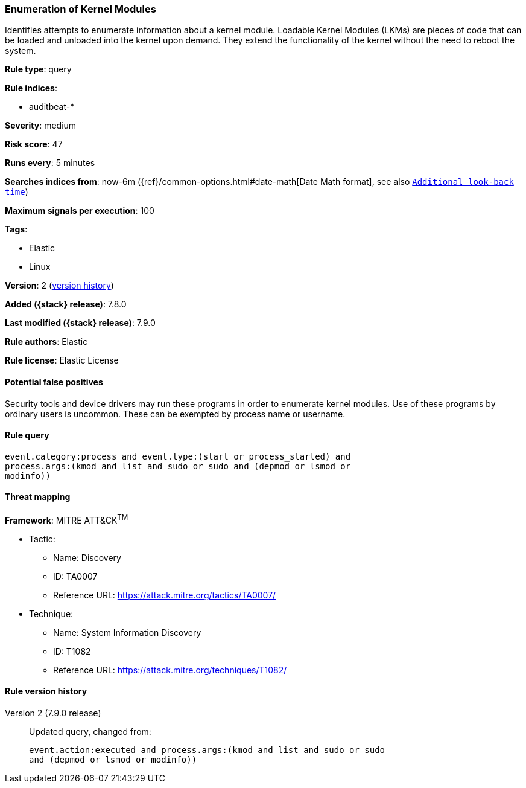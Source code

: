 [[enumeration-of-kernel-modules]]
=== Enumeration of Kernel Modules

Identifies attempts to enumerate information about a kernel module. Loadable
Kernel Modules (LKMs) are pieces of code that can be loaded and unloaded into
the kernel upon demand. They extend the functionality of the kernel without the
need to reboot the system.

*Rule type*: query

*Rule indices*:

* auditbeat-*

*Severity*: medium

*Risk score*: 47

*Runs every*: 5 minutes

*Searches indices from*: now-6m ({ref}/common-options.html#date-math[Date Math format], see also <<rule-schedule, `Additional look-back time`>>)

*Maximum signals per execution*: 100

*Tags*:

* Elastic
* Linux

*Version*: 2 (<<enumeration-of-kernel-modules-history, version history>>)

*Added ({stack} release)*: 7.8.0

*Last modified ({stack} release)*: 7.9.0

*Rule authors*: Elastic

*Rule license*: Elastic License

==== Potential false positives

Security tools and device drivers may run these programs in order to enumerate kernel modules. Use of these programs by ordinary users is uncommon. These can be exempted by process name or username.

==== Rule query


[source,js]
----------------------------------
event.category:process and event.type:(start or process_started) and
process.args:(kmod and list and sudo or sudo and (depmod or lsmod or
modinfo))
----------------------------------

==== Threat mapping

*Framework*: MITRE ATT&CK^TM^

* Tactic:
** Name: Discovery
** ID: TA0007
** Reference URL: https://attack.mitre.org/tactics/TA0007/
* Technique:
** Name: System Information Discovery
** ID: T1082
** Reference URL: https://attack.mitre.org/techniques/T1082/

[[enumeration-of-kernel-modules-history]]
==== Rule version history

Version 2 (7.9.0 release)::
Updated query, changed from:
+
[source, js]
----------------------------------
event.action:executed and process.args:(kmod and list and sudo or sudo
and (depmod or lsmod or modinfo))
----------------------------------


